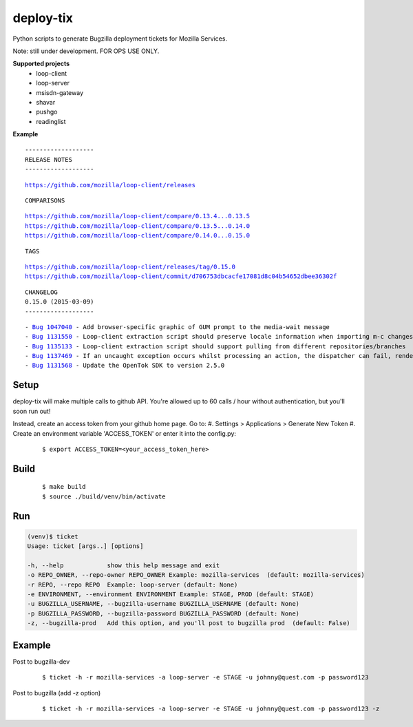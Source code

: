 deploy-tix
=============

Python scripts to generate Bugzilla deployment tickets for Mozilla Services.

Note: still under development. FOR OPS USE ONLY.

.. image:: https://travis-ci.org/rpappalax/deploy-tix.svg?branch=dev-rpapa
    :target: https://travis-ci.org/rpappalax/deploy-tix


**Supported projects**
 - loop-client
 - loop-server
 - msisdn-gateway
 - shavar
 - pushgo
 - readinglist

**Example**

::

 -------------------
 RELEASE NOTES
 -------------------

.. parsed-literal::

 `<https://github.com/mozilla/loop-client/releases>`_

::

 COMPARISONS

.. parsed-literal::

  `<https://github.com/mozilla/loop-client/compare/0.13.4...0.13.5>`_
  `<https://github.com/mozilla/loop-client/compare/0.13.5...0.14.0>`_
  `<https://github.com/mozilla/loop-client/compare/0.14.0...0.15.0>`_

::

 TAGS

.. parsed-literal::

  `<https://github.com/mozilla/loop-client/releases/tag/0.15.0>`_
  `<https://github.com/mozilla/loop-client/commit/d706753dbcacfe17081d8c04b54652dbee36302f>`_

::


 CHANGELOG
 0.15.0 (2015-03-09)
 -------------------

.. parsed-literal::

  \- `Bug 1047040 <https://bugzilla.mozilla.org/show_bug.cgi?id=1047040>`_ - Add browser-specific graphic of GUM prompt to the media-wait message
  \- `Bug 1131550 <https://bugzilla.mozilla.org/show_bug.cgi?id=1131550>`_ - Loop-client extraction script should preserve locale information when importing m-c changes
  \- `Bug 1135133 <https://bugzilla.mozilla.org/show_bug.cgi?id=1135133>`_ - Loop-client extraction script should support pulling from different repositories/branches
  \- `Bug 1137469 <https://bugzilla.mozilla.org/show_bug.cgi?id=1137469>`_ - If an uncaught exception occurs whilst processing an action, the dispatcher can fail, rendering parts of Loop inactive
  \- `Bug 1131568 <https://bugzilla.mozilla.org/show_bug.cgi?id=1131568>`_ - Update the OpenTok SDK to version 2.5.0


Setup
-----------
deploy-tix will make multiple calls to github API.
You're allowed up to 60 calls / hour without authentication, but you'll soon
run out!

Instead, create an access token from your github home page.  Go to:
#. Settings > Applications > Generate New Token
#. Create an environment variable 'ACCESS_TOKEN' or enter it into the config.py:

 ::

 $ export ACCESS_TOKEN=<your_access_token_here>



Build
-----------

 ::

 $ make build
 $ source ./build/venv/bin/activate



Run
-----------


.. code:: python

  (venv)$ ticket
  Usage: ticket [args..] [options]

  -h, --help            show this help message and exit
  -o REPO_OWNER, --repo-owner REPO_OWNER Example: mozilla-services  (default: mozilla-services)
  -r REPO, --repo REPO  Example: loop-server (default: None)
  -e ENVIRONMENT, --environment ENVIRONMENT Example: STAGE, PROD (default: STAGE)
  -u BUGZILLA_USERNAME, --bugzilla-username BUGZILLA_USERNAME (default: None)
  -p BUGZILLA_PASSWORD, --bugzilla-password BUGZILLA_PASSWORD (default: None)
  -z, --bugzilla-prod   Add this option, and you'll post to bugzilla prod  (default: False)



Example
----------------

Post to bugzilla-dev

 ::

 $ ticket -h -r mozilla-services -a loop-server -e STAGE -u johnny@quest.com -p password123


Post to bugzilla (add -z option)

 ::

 $ ticket -h -r mozilla-services -a loop-server -e STAGE -u johnny@quest.com -p password123 -z

